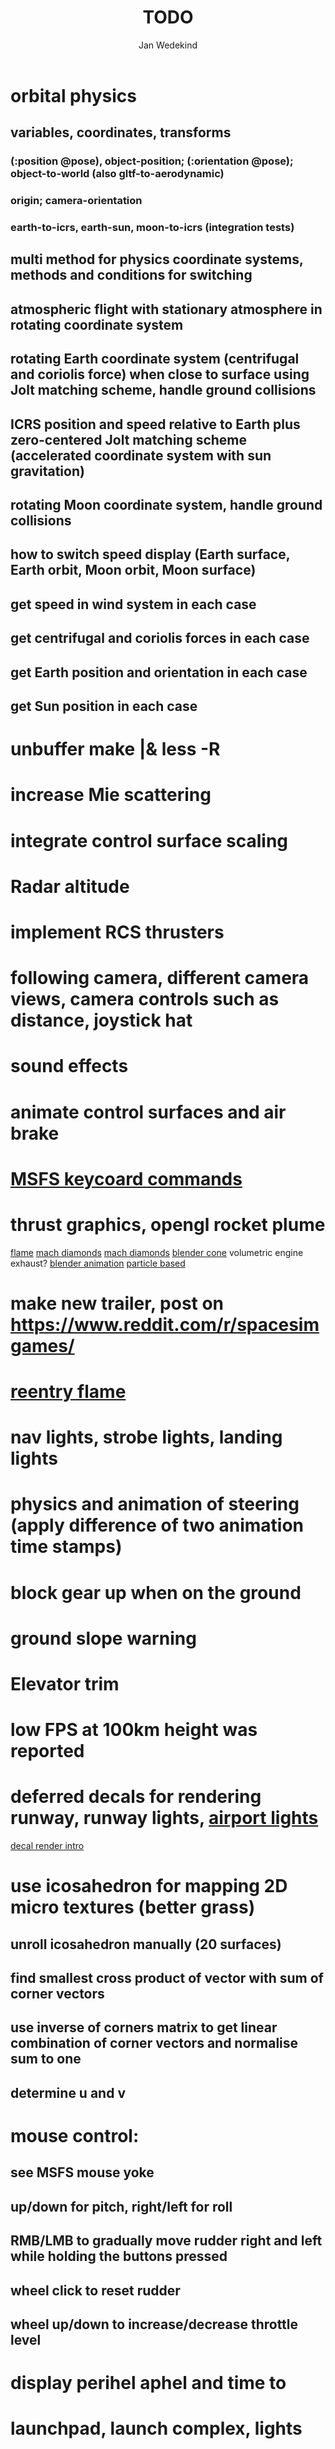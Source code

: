 #+title: TODO
#+author: Jan Wedekind
* orbital physics
** variables, coordinates, transforms
*** (:position @pose), object-position; (:orientation @pose); object-to-world (also gltf-to-aerodynamic)
*** origin; camera-orientation
*** earth-to-icrs, earth-sun, moon-to-icrs (integration tests)
** multi method for physics coordinate systems, methods and conditions for switching
** atmospheric flight with stationary atmosphere in rotating coordinate system
** rotating Earth coordinate system (centrifugal and coriolis force) when close to surface using Jolt matching scheme, handle ground collisions
** ICRS position and speed relative to Earth plus zero-centered Jolt matching scheme (accelerated coordinate system with sun gravitation)
** rotating Moon coordinate system, handle ground collisions
** how to switch speed display (Earth surface, Earth orbit, Moon orbit, Moon surface)
** get speed in wind system in each case
** get centrifugal and coriolis forces in each case
** get Earth position and orientation in each case
** get Sun position in each case
* unbuffer make |& less -R
* increase Mie scattering
* integrate control surface scaling
* Radar altitude
* implement RCS thrusters
* following camera, different camera views, camera controls such as distance, joystick hat
* sound effects
* animate control surfaces and air brake
* [[https://flightsimcoach.com/msfs-2024-keyboard-commands/][MSFS keycoard commands]]
* thrust graphics, opengl rocket plume
  [[https://www.shadertoy.com/view/XsXSWS][flame]]
  [[https://www.shadertoy.com/view/wdjGRz][mach diamonds]]
  [[https://www.shadertoy.com/view/WdGBDc][mach diamonds]]
  [[https://blender.stackexchange.com/questions/290145/how-to-create-vacuum-rocket-engine-plume][blender cone]]
  volumetric engine exhaust?
  [[https://www.youtube.com/watch?v=qfI9j92CUso][blender animation]]
  [[https://www.youtube.com/watch?v=2duBWH7cR3A][particle based]]
* make new trailer, post on https://www.reddit.com/r/spacesimgames/
* [[https://www.shadertoy.com/view/XX3fDH][reentry flame]]
* nav lights, strobe lights, landing lights
* physics and animation of steering (apply difference of two animation time stamps)
* block gear up when on the ground
* ground slope warning
* Elevator trim
* low FPS at 100km height was reported
* deferred decals for rendering runway, runway lights, [[https://aerosavvy.com/airport-lights][airport lights]]
  [[https://samdriver.xyz/article/decal-render-intro][decal render intro]]
* use icosahedron for mapping 2D micro textures (better grass)
** unroll icosahedron manually (20 surfaces)
** find smallest cross product of vector with sum of corner vectors
** use inverse of corners matrix to get linear combination of corner vectors and normalise sum to one
** determine u and v
* mouse control:
** see MSFS mouse yoke
** up/down for pitch, right/left for roll
** RMB/LMB to gradually move rudder right and left while holding the buttons pressed
** wheel click to reset rudder
** wheel up/down to increase/decrease throttle level
* display perihel aphel and time to
* launchpad, launch complex, lights
* UI overlays for third person view
* 3D cockpit
** cockpit, flight assistance tools, render cockpit and stencil/mask, then render planet, [[https://open.gl/depthstencils][depth stencils]]
** cockpit and scene rendering looking downward so that horizon is in upper half of screen
** EF2000-like zoom into individual MFDs
** [[https://opengc.sourceforge.net/screenshots.html][open glass cockpit]]
** [[https://www.youtube.com/watch?v=XhudXvmnYwU][Kerbal cockpit]]
** [[https://iss-sim.spacex.com/][SpaceX cockpit]]
** orbit plane alignment
** docking view
** horizon with height and variometer
** encounter
*** station
*** moon/base
*** earth
** aerobrake/base roll-reversal, speed-height-distance profile
** heading alignment cylinder
** top:
    warnings (status display)
    autopilot on/off, autothrottle (autopilot speed), angle of attack and bank hold (including reverse), roll reversal button
    autopilot kill rotation, prograde, retrograde, orbit normal +/-, radial in/out
    rcs mode (off, rotation, translation)
    aircraft flight control surfaces: off/pitch/on
** main:
    cabin light, panel light
    2 mfds
    apu on/off
    airlock doors (three state), chamber pressure, bay door (open, close, stop)
    light switch: nav, beacon, strobe
    engine, thrust (main/hover), rcs
    undock
    fuel display (main, rcs, apu), oxygen display
    hover doors switch + status
    gear up/down switch + status
    spoilers
    radiator deploy + status
    coolant temperature
    no flaps
** mfd:
    yaw, bank, pitch acceleration and velocity indicators
    horizon hsi, height, heading, variometer, speed, ils height, nominal speed
    vor (use heading)
    nav frequencies, dock, vtol freq
    dock (angles, offset to path, distance, approach speed, x/y speed)
    camera
    map of earth/moon
    hull temperature
    align orbit plane
    orbit
    transfer: encounter, translunar orbit, insertion
    ascent profile
    reentry profile
** engine thrust lever (main, hover)
    hover door
** bottom
    flightstick (yaw/pitch/roll), trim wheel
    fuel lines open/close (lox, main), external pressure online
    life support
* [[https://blog.kuula.co/virtual-tour-space-shuttle][space shuttle virtual tour]]
* make cockpit with Blender
* stars, [[https://www.shadertoy.com/view/ttcSD8][volumetric clouds]]
** Skydome: counter-clockwise front face (GL11/glFrontFace GL11/GL\_CCW) (configuration object)
** Skydome scaled to ZFAR * 0.5
** no skydome and just stars as pixels?
* sun (see s2016-pbs-frostbite-sky-clouds-new.pdf)
* flying circuit with rectangles to fly through
* extendability (modding)?
* fix problem with resolution of neighbouring tiles in planetary cubemap
  problem with neighbouring resolution levels being to different (maybe use more than two possibilities for edge tessellation?)
* get high-res Florida data
* [[https://www.spaceflighthistories.com/post/x-33-venturestar][X-33 Venturestar]]
  add thrust: 3,010,000 lbf
  weight: payload 25000 kg. vehicle 100t-135t
  fuel: LOX 723900 kg, LH2 126000 kg -> 849900 kg
  [[http://mae-nas.eng.usu.edu/MAE_5540_Web/propulsion_systems/section4/section4.2.pdf][section4.2.pdf]]
* integration test powder function
* arycama: limit darkness of cloud shadow (exponential approaching a base level)
* increase ambient light (surface radiance)
* space station model, station lights
* steam description with 616x150px heading images
* release demo
* [[https://svs.gsfc.nasa.gov/4720/][render moonlight and moon]]
* moon base, lights
* shooting stars
* fix planet tessellation tests
* define wheel positions in Blender
  animate wheel rotation and suspension, bake gear animation and name actions the same
* hover thruster locations
* threads for rendering, simulation, and loading of data
* docking physics
* moon landing physics
* Check out poliastro and hapsira
* use components and core.async for physics and loading of data, rendering main thread as component?
  [[https://www.reddit.com/r/opengl/comments/10rwgy7/what\_is\_currently\_the\_best\_method\_to\_render\_roads/][render roads]]
* introduce variation to cloud height
* [[https://wms.lroc.asu.edu/lroc/view_rdr/WAC_CSHADE][lunar elevation map]]
* .jpg -> .day.jpg
* cloud shadow flickering at large distance?
* compute earth barycenter and sun in separate thread (use future)
* microtexture for normal map, microtextures, bump maps
* shadows and opacity maps are set up in three places (search :sfsim.opacity/shadows)
* pack more textures into one and then try one object casting shadow on another (pack object shadow maps into one?)
* separate atmosphere from environmental shadow code, setup-shadow-matrices support for no environmental shadow,
  overall-shading with object shadows only, aggregate shadow-vars with scene-shadows?
* integrate object shadows into direct light shader and maybe make template function for shadows which can be composed,
  use multiplication of local shadow map and planet+cloud shadows?
* [[https://lup.lub.lu.se/student-papers/search/publication/8893256][Scattering approximation function]]
* add object radius to object?
* dted elevation data: [[https://gdal.org/drivers/raster/dted.html][dted elevation data]]
** [[https://topotools.cr.usgs.gov/gmted_viewer/viewer.htm][gmted]]
* read lwjgl book: https://lwjglgamedev.gitbooks.io/3d-game-development-with-lwjgl/content/
* adapt shadow map size to object distance
* add earth light
* test for render-triangles
* create windows using blending
* use 1-channel png for water?
* make cloud prototype more modular, separate cloud\_shadow and transmittance\_outer,
* add exceptions for all OpenGL stuff
* hot spots for map
* use Earth explorer data: https://earthexplorer.usgs.gov/
* use GMTED2010 or STRM90 elevation data:
** [[https://topotools.cr.usgs.gov/gmted\_viewer/viewer.htm][gmted viewer]]
** [[https://www.eorc.jaxa.jp/ALOS/en/dataset/aw3d\_e.htm][aw3d]]
** [[https://www.eorc.jaxa.jp/ALOS/en/dataset/aw3d30/aw3d30\_e.htm][aw3d30]]
* how to render water, waves, [[https://www.shadertoy.com/view/Ms2SD1][waves]]
* when building maps put intermediate files into a common subdirectory (tmp?)
* uniform random offsets for Worley noises to generate different cloud cover for each game
* render building on top of ground
* put parameters like max-height, power, specular, radius in a configuration (edn?) file
* improve rendering of sun
  only render sun glare when sun is above horizon, use single (normalised?) color from transmittance, bloom?
  amplify glare? appearance of sun? s2016-pbs-frostbite-sky-clouds-new.pdf page 28
* organize fixtures using subdirectories
* You need to ensure that the ByteBuffer passed to stbtt\_InitFont is not garbage collected
* use ZGC (short pause garbage collector for Java)
* improve performance of quaternions (see fastmath implementation)
* Get scale-image to work on large images
* NASA docking system, soft-dock, hard-dock, [[https://www.youtube.com/watch?v=dWYpVfhvsak][docking sytem]]
* EF2000 like cockpit controls (quick access views) ctrl+a,b,c,...? ctrl+arrow?
* blinking beacon/position lights
* cockpit: frontal and side view of moon lander
* XBox controller
* 3D moon rendering
* multitextures for land detail, microtextures or normal maps using octahedral mapping?
* airport-like departure tables
* render articulated objects with configuration
* mp3 player, play different game music depending on situation
* autopilot programs: baseland, helicopter, hover/autoland, launch/deorbit, aerocapture/aerobrake, airspeed hold, attitude hold, altitude hold, heading alignment cylinder, VOR/ILS, eject, capture, base sync, station sync, dock
* no need to adjust MFDs during critical parts of the mission
* [[https://github.com/HappyEnte/DreamChaser][Dreamchaser]]
* HDR bloom (separable convolution)
** [[https://learnopengl.com/Advanced-Lighting/Bloom][Bloom]]
** [[https://learnopengl.com/Guest-Articles/2022/Phys.-Based-Bloom][Bloom]]
** [[http://blog.chrismdp.com/2015/06/how-to-quickly-add-bloom-to-your-engine/][Bloom]]
** HDR rendering
** Tone mapping L/(1+L)
** Add blurred overflow
* multisampling
* windows (blending, reflections), greyscale cameras, MFDs
* frame buffer objects for non-blocking data transfer
* point sprites for stars, atmospheric flicker using sprite arrays
* point light sources
* event-based radio (triggers as in Operation Flashpoint)
* missions and high scores
* beep-beep sound, paraglider audio?
* normal map baking in blender: swizzle R=+X, G=-Y, B=+Z
* at least 3 environments/biomes before publishing steam page,
  steam page with trailer 90-180 seconds long (starting with gameplay immediately, end with call to action (wishlist now),
  show UI (make outside cockpit UI?), easy to understand shots with player interaction 3-5 seconds each, show variety in biomes,
  (1920x1080, 5000 kbps, 30 fps, mp4)), capsule art (recognisable professional designed thumbnail),
  first 4 screenshots important - bright ones and dark ones,
  good short description (engaging start, mention core hooks, enumerate basic gameplay verbs, by wedesoft (social proof)),
  add steam page url to long description, add animated GIFs, section banners
* [[https://www.youtube.com/@indiegamecloud][indie game cloud]]
* targeted game description:
** go four layers deep when describing your kind game: main genre, sub-genre, type of combat, setting / theme
** breakdown into five tasks (What player does in your game), what actions the player uses to fulfill this task, be as specific as you can, add GIFs
